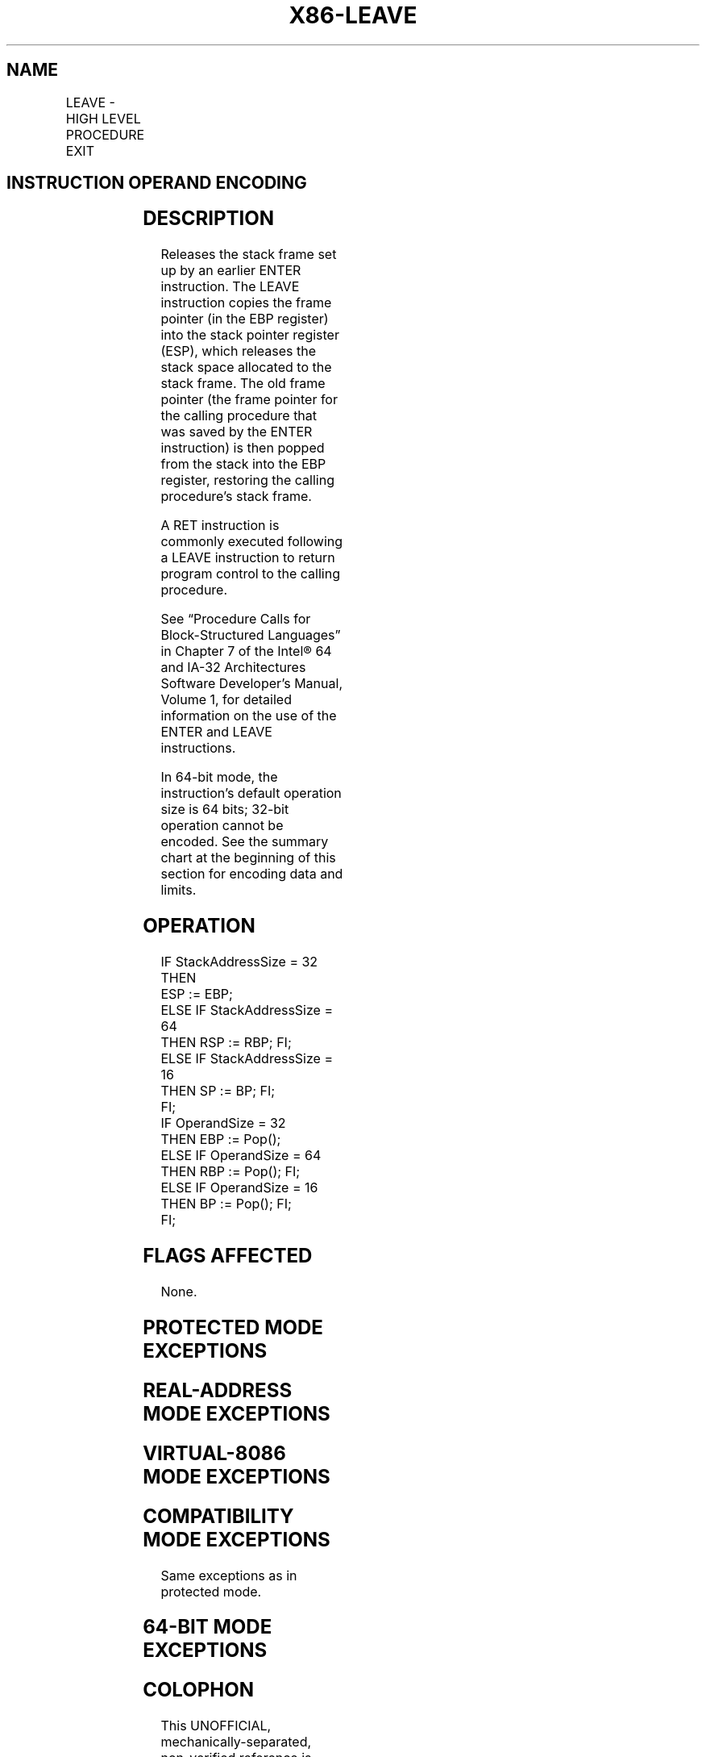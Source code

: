 '\" t
.nh
.TH "X86-LEAVE" "7" "December 2023" "Intel" "Intel x86-64 ISA Manual"
.SH NAME
LEAVE - HIGH LEVEL PROCEDURE EXIT
.TS
allbox;
l l l l l l 
l l l l l l .
\fBOpcode\fP	\fBInstruction\fP	\fBOp/En\fP	\fB64-Bit Mode\fP	\fBCompat/Leg Mode\fP	\fBDescription\fP
C9	LEAVE	ZO	Valid	Valid	Set SP to BP, then pop BP.
C9	LEAVE	ZO	N.E.	Valid	Set ESP to EBP, then pop EBP.
C9	LEAVE	ZO	Valid	N.E.	Set RSP to RBP, then pop RBP.
.TE

.SH INSTRUCTION OPERAND ENCODING
.TS
allbox;
l l l l l 
l l l l l .
\fBOp/En\fP	\fBOperand 1\fP	\fBOperand 2\fP	\fBOperand 3\fP	\fBOperand 4\fP
ZO	N/A	N/A	N/A	N/A
.TE

.SH DESCRIPTION
Releases the stack frame set up by an earlier ENTER instruction. The
LEAVE instruction copies the frame pointer (in the EBP register) into
the stack pointer register (ESP), which releases the stack space
allocated to the stack frame. The old frame pointer (the frame pointer
for the calling procedure that was saved by the ENTER instruction) is
then popped from the stack into the EBP register, restoring the calling
procedure’s stack frame.

.PP
A RET instruction is commonly executed following a LEAVE instruction to
return program control to the calling procedure.

.PP
See “Procedure Calls for Block-Structured Languages” in Chapter 7 of the
Intel® 64 and IA-32 Architectures Software Developer’s
Manual, Volume 1, for detailed information on the use of the ENTER and
LEAVE instructions.

.PP
In 64-bit mode, the instruction’s default operation size is 64 bits;
32-bit operation cannot be encoded. See the summary chart at the
beginning of this section for encoding data and limits.

.SH OPERATION
.EX
IF StackAddressSize = 32
    THEN
        ESP := EBP;
    ELSE IF StackAddressSize = 64
        THEN RSP := RBP; FI;
    ELSE IF StackAddressSize = 16
        THEN SP := BP; FI;
FI;
IF OperandSize = 32
    THEN EBP := Pop();
    ELSE IF OperandSize = 64
        THEN RBP := Pop(); FI;
    ELSE IF OperandSize = 16
        THEN BP := Pop(); FI;
FI;
.EE

.SH FLAGS AFFECTED
None.

.SH PROTECTED MODE EXCEPTIONS
.TS
allbox;
l l 
l l .
\fB\fP	\fB\fP
#SS(0)	T{
If the EBP register points to a location that is not within the limits of the current stack segment.
T}
#PF(fault-code)	If a page fault occurs.
#AC(0)	T{
If alignment checking is enabled and an unaligned memory reference is made while the current privilege level is 3.
T}
#UD	If the LOCK prefix is used.
.TE

.SH REAL-ADDRESS MODE EXCEPTIONS
.TS
allbox;
l l 
l l .
\fB\fP	\fB\fP
#GP	T{
If the EBP register points to a location outside of the effective address space from 0 to FFFFH.
T}
#UD	If the LOCK prefix is used.
.TE

.SH VIRTUAL-8086 MODE EXCEPTIONS
.TS
allbox;
l l 
l l .
\fB\fP	\fB\fP
#GP(0)	T{
If the EBP register points to a location outside of the effective address space from 0 to FFFFH.
T}
#PF(fault-code)	If a page fault occurs.
#AC(0)	T{
If alignment checking is enabled and an unaligned memory reference is made.
T}
#UD	If the LOCK prefix is used.
.TE

.SH COMPATIBILITY MODE EXCEPTIONS
Same exceptions as in protected mode.

.SH 64-BIT MODE EXCEPTIONS
.TS
allbox;
l l 
l l .
\fB\fP	\fB\fP
#SS(0)	T{
If the stack address is in a non-canonical form.
T}
#AC(0)	T{
If alignment checking is enabled and an unaligned memory reference is made while the current privilege level is 3.
T}
#UD	If the LOCK prefix is used.
.TE

.SH COLOPHON
This UNOFFICIAL, mechanically-separated, non-verified reference is
provided for convenience, but it may be
incomplete or
broken in various obvious or non-obvious ways.
Refer to Intel® 64 and IA-32 Architectures Software Developer’s
Manual
\[la]https://software.intel.com/en\-us/download/intel\-64\-and\-ia\-32\-architectures\-sdm\-combined\-volumes\-1\-2a\-2b\-2c\-2d\-3a\-3b\-3c\-3d\-and\-4\[ra]
for anything serious.

.br
This page is generated by scripts; therefore may contain visual or semantical bugs. Please report them (or better, fix them) on https://github.com/MrQubo/x86-manpages.
